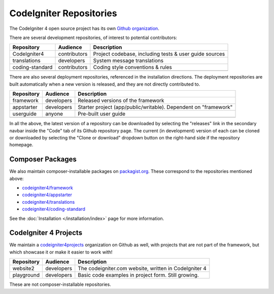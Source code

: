 CodeIgniter Repositories
########################

The CodeIgniter 4 open source project has its own
`Github organization <https://github.com/codeigniter4>`_.

There are several development repositories, of interest to potential contributors:

+------------------+--------------+-----------------------------------------------------------------+
| Repository       | Audience     | Description                                                     |
+==================+==============+=================================================================+
| CodeIgniter4     | contributors | Project codebase, including tests & user guide sources          |
+------------------+--------------+-----------------------------------------------------------------+
| translations     | developers   | System message translations                                     |
+------------------+--------------+-----------------------------------------------------------------+
| coding-standard  | contributors | Coding style conventions & rules                                |
+------------------+--------------+-----------------------------------------------------------------+
|                  |              |                                                                 |
+------------------+--------------+-----------------------------------------------------------------+

There are also several deployment repositories, referenced in the installation directions.
The deployment repositories are built automatically when a new version is released, and they
are not directly contributed to.

+------------------+--------------+-----------------------------------------------------------------+
| Repository       | Audience     | Description                                                     |
+==================+==============+=================================================================+
| framework        | developers   | Released versions of the framework                              |
+------------------+--------------+-----------------------------------------------------------------+
| appstarter       | developers   | Starter project (app/public/writable).                          |
|                  |              | Dependent on "framework"                                        |
+------------------+--------------+-----------------------------------------------------------------+
| userguide        | anyone       | Pre-built user guide                                            |
+------------------+--------------+-----------------------------------------------------------------+
|                  |              |                                                                 |
+------------------+--------------+-----------------------------------------------------------------+

In all the above, the latest version of a repository can be downloaded
by selecting the "releases" link in the secondary navbar inside
the "Code" tab of its Github repository page. The current (in development) version of each can
be cloned or downloaded by selecting the "Clone or download" dropdown
button on the right-hand side if the repository homepage.

Composer Packages
=================

We also maintain composer-installable packages on `packagist.org <https://packagist.org/search/?query=codeigniter4>`_.
These correspond to the repositories mentioned above:

- `codeigniter4/framework <https://packagist.org/packages/codeigniter4/framework>`_
- `codeigniter4/appstarter <https://packagist.org/packages/codeigniter4/appstarter>`_
- `codeigniter4/translations <https://packagist.org/packages/codeigniter4/translations>`_
- `codeigniter4/coding-standard <https://packagist.org/packages/codeigniter4/codeigniter4-standard>`_

See the :doc:`Installation </installation/index>` page for more information.

CodeIgniter 4 Projects
======================

We maintain a `codeigniter4projects <https://github.com/codeigniter4projects>`_ organization
on Github as well, with projects that are not part of the framework,
but which showcase it or make it easier to work with!

+------------------+--------------+-----------------------------------------------------------------+
| Repository       | Audience     | Description                                                     |
+==================+==============+=================================================================+
| website2         | developers   | The codeigniter.com website, written in CodeIgniter 4           |
+------------------+--------------+-----------------------------------------------------------------+
| playground       | developers   | Basic code examples in project form. Still growing.             |
+------------------+--------------+-----------------------------------------------------------------+

These are not composer-installable repositories.

